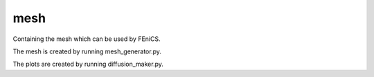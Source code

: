 mesh
==========================================

Containing the mesh which can be used by FEniCS. 

The mesh is created by running mesh_generator.py.

The plots are created by running diffusion_maker.py. 
